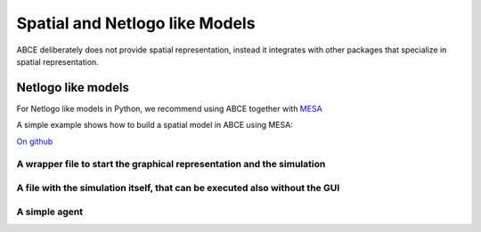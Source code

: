 Spatial and Netlogo like Models
===============================

ABCE deliberately does not provide spatial representation, instead it integrates
with other packages that specialize in spatial representation.

Netlogo like models
-------------------


For Netlogo like models in Python, we recommend using ABCE together with
`MESA <http://mesa.readthedocs.io/en/latest/overview.html>`_

A simple example shows how to build a spatial model in ABCE using MESA:

`On github <https://github.com/DavoudTaghawiNejad/abce/tree/master/example/boltzmann_wealth_model>`_

A wrapper file to start the graphical representation and the simulation
~~~~~~~~~~~~~~~~~~~~~~~~~~~~~~~~~~~~~~~~~~~~~~~~~~~~~~~~~~~~~~~~~~~~~~~

.. literalinclude :: ../examples/mesa_example/start.py
   :language: python

A file with the simulation itself, that can be executed also without the GUI
~~~~~~~~~~~~~~~~~~~~~~~~~~~~~~~~~~~~~~~~~~~~~~~~~~~~~~~~~~~~~~~~~~~~~~~~~~~~

.. literalinclude :: ../examples/mesa_example/model.py
   :language: python

A simple agent
~~~~~~~~~~~~~~

.. literalinclude :: ../examples/mesa_example/moneyagent.py
   :language: python


